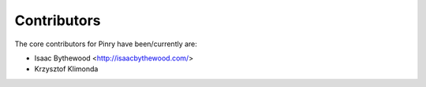 Contributors
============

The core contributors for Pinry have been/currently are:

* Isaac Bythewood <http://isaacbythewood.com/>
* Krzysztof Klimonda

